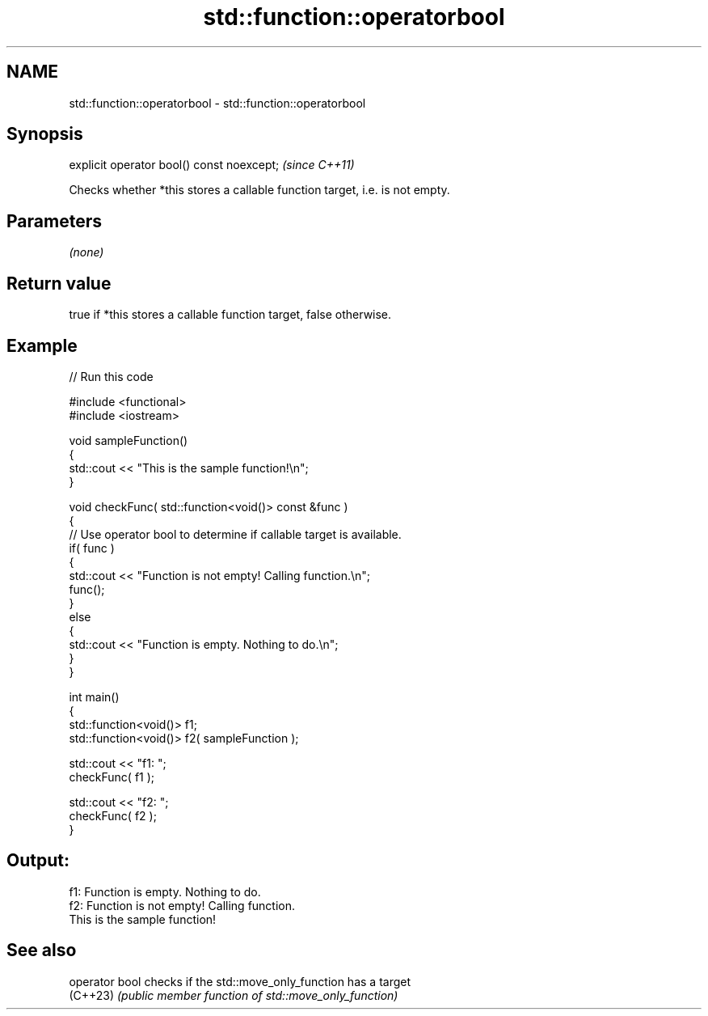 .TH std::function::operatorbool 3 "2022.07.31" "http://cppreference.com" "C++ Standard Libary"
.SH NAME
std::function::operatorbool \- std::function::operatorbool

.SH Synopsis
   explicit operator bool() const noexcept;  \fI(since C++11)\fP

   Checks whether *this stores a callable function target, i.e. is not empty.

.SH Parameters

   \fI(none)\fP

.SH Return value

   true if *this stores a callable function target, false otherwise.

.SH Example


// Run this code

 #include <functional>
 #include <iostream>

 void sampleFunction()
 {
     std::cout << "This is the sample function!\\n";
 }

 void checkFunc( std::function<void()> const &func )
 {
     // Use operator bool to determine if callable target is available.
     if( func )
     {
         std::cout << "Function is not empty! Calling function.\\n";
         func();
     }
     else
     {
         std::cout << "Function is empty. Nothing to do.\\n";
     }
 }

 int main()
 {
     std::function<void()> f1;
     std::function<void()> f2( sampleFunction );

     std::cout << "f1: ";
     checkFunc( f1 );

     std::cout << "f2: ";
     checkFunc( f2 );
 }

.SH Output:

 f1: Function is empty. Nothing to do.
 f2: Function is not empty! Calling function.
 This is the sample function!

.SH See also


   operator bool checks if the std::move_only_function has a target
   (C++23)       \fI(public member function of std::move_only_function)\fP
